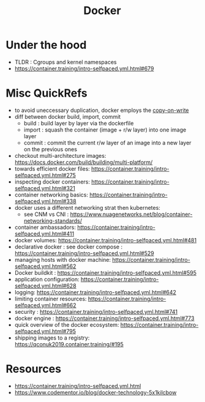 :PROPERTIES:
:ID:       af4d4e9f-3fd3-4718-ba73-e6af4f57c29c
:END:
#+title: Docker
#+filetags: :compute:

* Under the hood

 - TLDR : Cgroups and kernel namespaces
 - https://container.training/intro-selfpaced.yml.html#679


* Misc QuickRefs
 - to avoid uneccessary duplication, docker employs the [[id:61ba02ce-df71-40c8-ac61-0762c4130345][copy-on-write]]
 - diff between docker build, import, commit
   - build : build layer by layer via the dockerfile
   - import : squash the container (image + r/w layer) into one image layer
   - commit : commit the current r/w layer of an image into a new layer on the previous ones
 - checkout multi-architecture images: https://docs.docker.com/build/building/multi-platform/
 - towards efficient docker files: https://container.training/intro-selfpaced.yml.html#275
 - inspecting docker containers: https://container.training/intro-selfpaced.yml.html#321
 - container networking basics: https://container.training/intro-selfpaced.yml.html#338
 - docker uses a different networking strat then kubernetes:
   - see CNM vs CNI : https://www.nuagenetworks.net/blog/container-networking-standards/
 - container ambassadors: https://container.training/intro-selfpaced.yml.html#411
 - docker volumes: https://container.training/intro-selfpaced.yml.html#481
 - declarative docker : see docker compose : https://container.training/intro-selfpaced.yml.html#529
 - managing hosts with docker machine:
   https://container.training/intro-selfpaced.yml.html#562
 - Docker buildkit : https://container.training/intro-selfpaced.yml.html#595
 - application configuration: https://container.training/intro-selfpaced.yml.html#628
 - logging: https://container.training/intro-selfpaced.yml.html#642
 - limiting container resources: https://container.training/intro-selfpaced.yml.html#662
 - security : https://container.training/intro-selfpaced.yml.html#741
 - docker engine : https://container.training/intro-selfpaced.yml.html#773
 - quick overview of the docker ecosystem: https://container.training/intro-selfpaced.yml.html#795   
 - shipping images to a registry: https://qconuk2019.container.training/#195
   
* Resources
 - https://container.training/intro-selfpaced.yml.html
 - https://www.codementor.io/blog/docker-technology-5x1kilcbow
 
   

